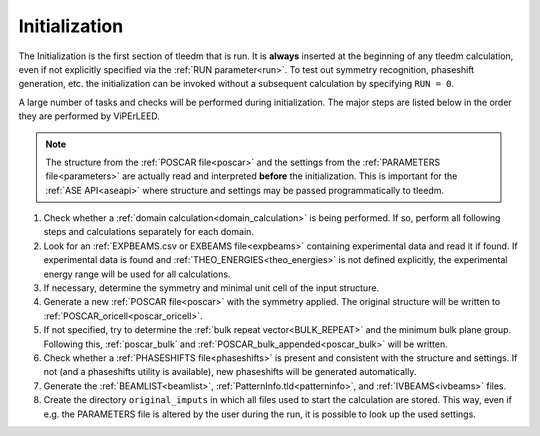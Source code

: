.. _initialization:

==============
Initialization
==============


The Initialization is the first section of tleedm that is run. It is 
**always** inserted at the beginning of any tleedm calculation, even if
not explicitly specified via the :ref:`RUN parameter<run>`. To test out 
symmetry recognition, phaseshift generation, etc. the initialization
can be invoked without a subsequent calculation by specifying 
``RUN = 0``.

A large number of tasks and checks will be performed during 
initialization.
The major steps are listed below in the order they are performed by 
ViPErLEED.

.. note:: 
    The structure from the :ref:`POSCAR file<poscar>` and the settings 
    from the :ref:`PARAMETERS file<parameters>` are actually read and 
    interpreted **before** the initialization.
    This is important for the :ref:`ASE API<aseapi>`
    where structure and settings may be passed programmatically to 
    tleedm.

1.  Check whether a :ref:`domain calculation<domain_calculation>` is being 
    performed.
    If so, perform all following steps and calculations separately for
    each domain.
#.  Look for an :ref:`EXPBEAMS.csv or EXBEAMS file<expbeams>` 
    containing experimental data and read it if found.
    If experimental data is found and :ref:`THEO_ENERGIES<theo_energies>` is not 
    defined explicitly, the experimental energy range will be used for
    all calculations.
#.  If necessary, determine the symmetry and minimal unit cell of the 
    input structure.
#.  Generate a new :ref:`POSCAR file<poscar>` with the symmetry applied.
    The original structure will be written to 
    :ref:`POSCAR_oricell<poscar_oricell>`.
#.  If not specified, try to determine the 
    :ref:`bulk repeat vector<BULK_REPEAT>` and the minimum bulk plane 
    group. Following this, :ref:`poscar_bulk` and 
    :ref:`POSCAR_bulk_appended<poscar_bulk>` will be written.
#.  Check whether a :ref:`PHASESHIFTS file<phaseshifts>` is present and
    consistent with the structure and settings. If not (and a 
    phaseshifts utility is available), new phaseshifts will be 
    generated automatically.
#.  Generate the :ref:`BEAMLIST<beamlist>`, 
    :ref:`PatternInfo.tld<patterninfo>`, and 
    :ref:`IVBEAMS<ivbeams>` files.
#.  Create the directory ``original_imputs`` in which all files used to 
    start the calculation are stored. This way, even if e.g. the 
    PARAMETERS file is altered by the user during the run, it is possible
    to look up the used settings.
    

